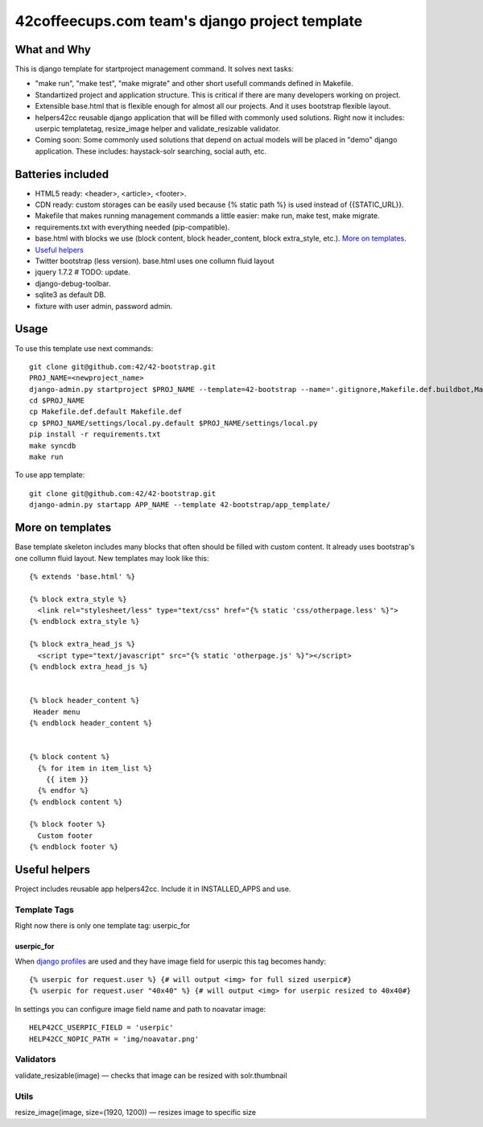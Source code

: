 ===============================================
42coffeecups.com team's django project template
===============================================

What and Why
============
This is django template for startproject management command. It solves next tasks:

* "make run", "make test", "make migrate" and other short usefull commands defined in Makefile.
* Standartized project and application structure. This is critical if there are many developers working on project.
* Extensible base.html that is flexible enough for almost all our projects. And it uses bootstrap flexible layout.
* helpers42cc reusable django application that will be filled with commonly used solutions. Right now it includes: userpic templatetag, resize_image helper and validate_resizable validator.
* Coming soon: Some commonly used solutions that depend on actual models will be placed in "demo" django application. These includes: haystack-solr searching, social auth, etc.


Batteries included
==================

* HTML5 ready: <header>, <article>, <footer>.
* CDN ready: custom storages can be easily used because {% static path %} is used instead of {{STATIC_URL}}.
* Makefile that makes running management commands a little easier: make run, make test, make migrate.
* requirements.txt with everything needed (pip-compatible).
* base.html with blocks we use (block content, block header_content, block extra_style, etc.). `More on templates`_.
* `Useful helpers`_
* Twitter bootstrap (less version). base.html uses one collumn fluid layout
* jquery 1.7.2  # TODO: update.
* django-debug-toolbar.
* sqlite3 as default DB.
* fixture with user admin, password admin.


Usage
=====
To use this template use next commands::
  
  git clone git@github.com:42/42-bootstrap.git
  PROJ_NAME=<newproject_name>
  django-admin.py startproject $PROJ_NAME --template=42-bootstrap --name='.gitignore,Makefile.def.buildbot,Makefile.def.default' --extension='json'
  cd $PROJ_NAME
  cp Makefile.def.default Makefile.def
  cp $PROJ_NAME/settings/local.py.default $PROJ_NAME/settings/local.py
  pip install -r requirements.txt
  make syncdb
  make run


To use app template::

  git clone git@github.com:42/42-bootstrap.git
  django-admin.py startapp APP_NAME --template 42-bootstrap/app_template/ 


More on templates
=================
Base template skeleton includes many blocks that often should be filled with custom content. It already uses bootstrap's one collumn fluid layout. New templates may look like this::
  
  {% extends 'base.html' %}  

  {% block extra_style %}
    <link rel="stylesheet/less" type="text/css" href="{% static 'css/otherpage.less' %}">
  {% endblock extra_style %}

  {% block extra_head_js %}
    <script type="text/javascript" src="{% static 'otherpage.js' %}"></script>
  {% endblock extra_head_js %}
  
  
  {% block header_content %}
   Header menu
  {% endblock header_content %}
  
  
  {% block content %}
    {% for item in item_list %}
      {{ item }}
    {% endfor %}
  {% endblock content %}

  {% block footer %}
    Custom footer
  {% endblock footer %}


Useful helpers
====================
Project includes reusable app helpers42cc. Include it in INSTALLED_APPS and use.


Template Tags
-------------
Right now there is only one template tag: userpic_for

userpic_for
~~~~~~~~~~~

When `django profiles`_ are used and they have image field for userpic this tag becomes handy::
  
  {% userpic for request.user %} {# will output <img> for full sized userpic#}
  {% userpic for request.user "40x40" %} {# will output <img> for userpic resized to 40x40#}

.. _django profiles: https://docs.djangoproject.com/en/1.4/topics/auth/#storing-additional-information-about-users


In settings you can configure image field name and path to noavatar image::
  
  HELP42CC_USERPIC_FIELD = 'userpic'
  HELP42CC_NOPIC_PATH = 'img/noavatar.png'


Validators
----------

validate_resizable(image) — checks that image can be resized with solr.thumbnail

Utils
-----
resize_image(image, size=(1920, 1200)) — resizes image to specific size
